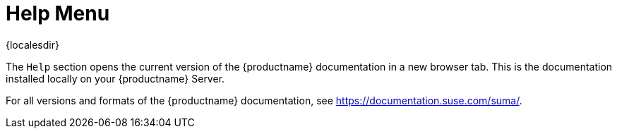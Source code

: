 [[ref-help-menu]]
= Help Menu

{localesdir} 


The [guimenu]``Help`` section opens the current version of the {productname} documentation in a new browser tab.
This is the documentation installed locally on your {productname} Server.

For all versions and formats of the {productname} documentation, see https://documentation.suse.com/suma/.
